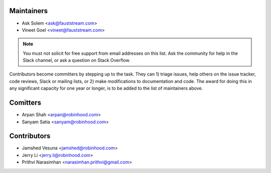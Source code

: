 Maintainers
===========

- Ask Solem <ask@fauststream.com>
- Vineet Goel <vineet@fauststream.com>

.. note::

    You must not solicit for free support from email addresses on this list.
    Ask the community for help in the Slack channel, or ask
    a question on Stack Overflow.

Contributors become committers by stepping up to the task.
They can 1) triage issues, help others on the issue tracker, code reviews,
Slack or mailing lists, or 2) make modifications to documentation and code.
The award for doing this in any significant capacity for one year or longer,
is to be added to the list of maintainers above.

Comitters
=========

- Arpan Shah <arpan@robinhood.com>
- Sanyam Satia <sanyam@robinhood.com>

Contributors
============

- Jamshed Vesuna <jamshed@robinhood.com>
- Jerry Li <jerry.li@robinhood.com>
- Prithvi Narasimhan <narasimhan.prithvi@gmail.com>
